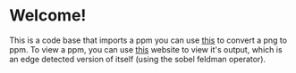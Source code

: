 * Welcome!
This is a code base that imports a ppm you can use [[https://www.online-utility.org/image/convert/to/PPM][this]] to convert a png to ppm. To view a ppm, you can use [[https://www.cs.rhodes.edu/welshc/COMP141_F16/ppmReader.html][this]] website to view it's output, which is an edge detected version of itself (using the sobel feldman operator). 
